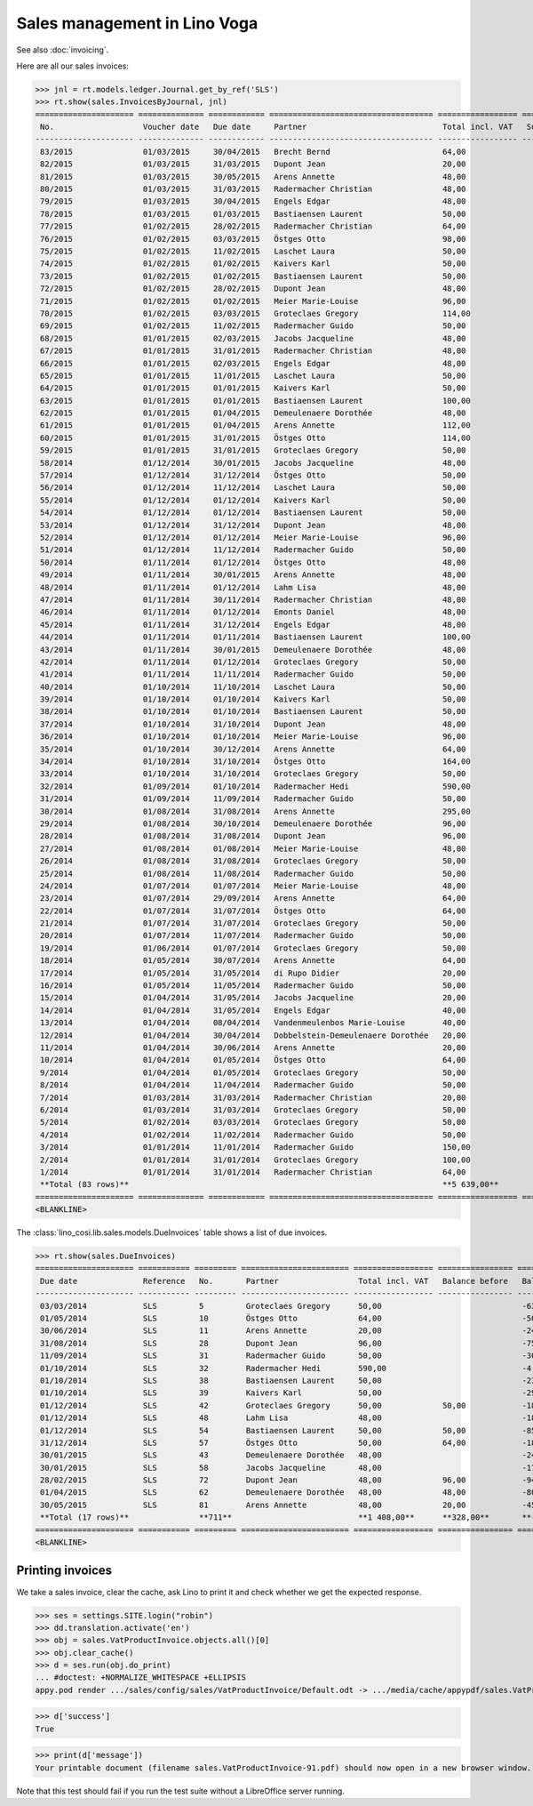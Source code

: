.. _voga.specs.sales:

=============================
Sales management in Lino Voga
=============================

.. to test only this doc:

    $ python setup.py test -s tests.DocsTests.test_sales
    $ pytest -k test_sales

    >>> from lino import startup
    >>> startup('lino_voga.projects.roger.settings.doctests')
    >>> from lino.api.doctest import *
    
See also :doc:`invoicing`.

Here are all our sales invoices:

>>> jnl = rt.models.ledger.Journal.get_by_ref('SLS')
>>> rt.show(sales.InvoicesByJournal, jnl)
===================== ============== ============ =================================== ================= ============== ================
 No.                   Voucher date   Due date     Partner                             Total incl. VAT   Subject line   Actions
--------------------- -------------- ------------ ----------------------------------- ----------------- -------------- ----------------
 83/2015               01/03/2015     30/04/2015   Brecht Bernd                        64,00                            **Registered**
 82/2015               01/03/2015     31/03/2015   Dupont Jean                         20,00                            **Registered**
 81/2015               01/03/2015     30/05/2015   Arens Annette                       48,00                            **Registered**
 80/2015               01/03/2015     31/03/2015   Radermacher Christian               48,00                            **Registered**
 79/2015               01/03/2015     30/04/2015   Engels Edgar                        48,00                            **Registered**
 78/2015               01/03/2015     01/03/2015   Bastiaensen Laurent                 50,00                            **Registered**
 77/2015               01/02/2015     28/02/2015   Radermacher Christian               64,00                            **Registered**
 76/2015               01/02/2015     03/03/2015   Östges Otto                         98,00                            **Registered**
 75/2015               01/02/2015     11/02/2015   Laschet Laura                       50,00                            **Registered**
 74/2015               01/02/2015     01/02/2015   Kaivers Karl                        50,00                            **Registered**
 73/2015               01/02/2015     01/02/2015   Bastiaensen Laurent                 50,00                            **Registered**
 72/2015               01/02/2015     28/02/2015   Dupont Jean                         48,00                            **Registered**
 71/2015               01/02/2015     01/02/2015   Meier Marie-Louise                  96,00                            **Registered**
 70/2015               01/02/2015     03/03/2015   Groteclaes Gregory                  114,00                           **Registered**
 69/2015               01/02/2015     11/02/2015   Radermacher Guido                   50,00                            **Registered**
 68/2015               01/01/2015     02/03/2015   Jacobs Jacqueline                   48,00                            **Registered**
 67/2015               01/01/2015     31/01/2015   Radermacher Christian               48,00                            **Registered**
 66/2015               01/01/2015     02/03/2015   Engels Edgar                        48,00                            **Registered**
 65/2015               01/01/2015     11/01/2015   Laschet Laura                       50,00                            **Registered**
 64/2015               01/01/2015     01/01/2015   Kaivers Karl                        50,00                            **Registered**
 63/2015               01/01/2015     01/01/2015   Bastiaensen Laurent                 100,00                           **Registered**
 62/2015               01/01/2015     01/04/2015   Demeulenaere Dorothée               48,00                            **Registered**
 61/2015               01/01/2015     01/04/2015   Arens Annette                       112,00                           **Registered**
 60/2015               01/01/2015     31/01/2015   Östges Otto                         114,00                           **Registered**
 59/2015               01/01/2015     31/01/2015   Groteclaes Gregory                  50,00                            **Registered**
 58/2014               01/12/2014     30/01/2015   Jacobs Jacqueline                   48,00                            **Registered**
 57/2014               01/12/2014     31/12/2014   Östges Otto                         50,00                            **Registered**
 56/2014               01/12/2014     11/12/2014   Laschet Laura                       50,00                            **Registered**
 55/2014               01/12/2014     01/12/2014   Kaivers Karl                        50,00                            **Registered**
 54/2014               01/12/2014     01/12/2014   Bastiaensen Laurent                 50,00                            **Registered**
 53/2014               01/12/2014     31/12/2014   Dupont Jean                         48,00                            **Registered**
 52/2014               01/12/2014     01/12/2014   Meier Marie-Louise                  96,00                            **Registered**
 51/2014               01/12/2014     11/12/2014   Radermacher Guido                   50,00                            **Registered**
 50/2014               01/11/2014     01/12/2014   Östges Otto                         48,00                            **Registered**
 49/2014               01/11/2014     30/01/2015   Arens Annette                       48,00                            **Registered**
 48/2014               01/11/2014     01/12/2014   Lahm Lisa                           48,00                            **Registered**
 47/2014               01/11/2014     30/11/2014   Radermacher Christian               48,00                            **Registered**
 46/2014               01/11/2014     01/12/2014   Emonts Daniel                       48,00                            **Registered**
 45/2014               01/11/2014     31/12/2014   Engels Edgar                        48,00                            **Registered**
 44/2014               01/11/2014     01/11/2014   Bastiaensen Laurent                 100,00                           **Registered**
 43/2014               01/11/2014     30/01/2015   Demeulenaere Dorothée               48,00                            **Registered**
 42/2014               01/11/2014     01/12/2014   Groteclaes Gregory                  50,00                            **Registered**
 41/2014               01/11/2014     11/11/2014   Radermacher Guido                   50,00                            **Registered**
 40/2014               01/10/2014     11/10/2014   Laschet Laura                       50,00                            **Registered**
 39/2014               01/10/2014     01/10/2014   Kaivers Karl                        50,00                            **Registered**
 38/2014               01/10/2014     01/10/2014   Bastiaensen Laurent                 50,00                            **Registered**
 37/2014               01/10/2014     31/10/2014   Dupont Jean                         48,00                            **Registered**
 36/2014               01/10/2014     01/10/2014   Meier Marie-Louise                  96,00                            **Registered**
 35/2014               01/10/2014     30/12/2014   Arens Annette                       64,00                            **Registered**
 34/2014               01/10/2014     31/10/2014   Östges Otto                         164,00                           **Registered**
 33/2014               01/10/2014     31/10/2014   Groteclaes Gregory                  50,00                            **Registered**
 32/2014               01/09/2014     01/10/2014   Radermacher Hedi                    590,00                           **Registered**
 31/2014               01/09/2014     11/09/2014   Radermacher Guido                   50,00                            **Registered**
 30/2014               01/08/2014     31/08/2014   Arens Annette                       295,00                           **Registered**
 29/2014               01/08/2014     30/10/2014   Demeulenaere Dorothée               96,00                            **Registered**
 28/2014               01/08/2014     31/08/2014   Dupont Jean                         96,00                            **Registered**
 27/2014               01/08/2014     01/08/2014   Meier Marie-Louise                  48,00                            **Registered**
 26/2014               01/08/2014     31/08/2014   Groteclaes Gregory                  50,00                            **Registered**
 25/2014               01/08/2014     11/08/2014   Radermacher Guido                   50,00                            **Registered**
 24/2014               01/07/2014     01/07/2014   Meier Marie-Louise                  48,00                            **Registered**
 23/2014               01/07/2014     29/09/2014   Arens Annette                       64,00                            **Registered**
 22/2014               01/07/2014     31/07/2014   Östges Otto                         64,00                            **Registered**
 21/2014               01/07/2014     31/07/2014   Groteclaes Gregory                  50,00                            **Registered**
 20/2014               01/07/2014     11/07/2014   Radermacher Guido                   50,00                            **Registered**
 19/2014               01/06/2014     01/07/2014   Groteclaes Gregory                  50,00                            **Registered**
 18/2014               01/05/2014     30/07/2014   Arens Annette                       64,00                            **Registered**
 17/2014               01/05/2014     31/05/2014   di Rupo Didier                      20,00                            **Registered**
 16/2014               01/05/2014     11/05/2014   Radermacher Guido                   50,00                            **Registered**
 15/2014               01/04/2014     31/05/2014   Jacobs Jacqueline                   20,00                            **Registered**
 14/2014               01/04/2014     31/05/2014   Engels Edgar                        40,00                            **Registered**
 13/2014               01/04/2014     08/04/2014   Vandenmeulenbos Marie-Louise        40,00                            **Registered**
 12/2014               01/04/2014     30/04/2014   Dobbelstein-Demeulenaere Dorothée   20,00                            **Registered**
 11/2014               01/04/2014     30/06/2014   Arens Annette                       20,00                            **Registered**
 10/2014               01/04/2014     01/05/2014   Östges Otto                         64,00                            **Registered**
 9/2014                01/04/2014     01/05/2014   Groteclaes Gregory                  50,00                            **Registered**
 8/2014                01/04/2014     11/04/2014   Radermacher Guido                   50,00                            **Registered**
 7/2014                01/03/2014     31/03/2014   Radermacher Christian               20,00                            **Registered**
 6/2014                01/03/2014     31/03/2014   Groteclaes Gregory                  50,00                            **Registered**
 5/2014                01/02/2014     03/03/2014   Groteclaes Gregory                  50,00                            **Registered**
 4/2014                01/02/2014     11/02/2014   Radermacher Guido                   50,00                            **Registered**
 3/2014                01/01/2014     11/01/2014   Radermacher Guido                   150,00                           **Registered**
 2/2014                01/01/2014     31/01/2014   Groteclaes Gregory                  100,00                           **Registered**
 1/2014                01/01/2014     31/01/2014   Radermacher Christian               64,00                            **Registered**
 **Total (83 rows)**                                                                   **5 639,00**
===================== ============== ============ =================================== ================= ============== ================
<BLANKLINE>

The :class:`lino_cosi.lib.sales.models.DueInvoices` table shows a list
of due invoices.

>>> rt.show(sales.DueInvoices)
===================== =========== ========= ======================= ================= ================ ================
 Due date              Reference   No.       Partner                 Total incl. VAT   Balance before   Balance to pay
--------------------- ----------- --------- ----------------------- ----------------- ---------------- ----------------
 03/03/2014            SLS         5         Groteclaes Gregory      50,00                              -630,00
 01/05/2014            SLS         10        Östges Otto             64,00                              -500,48
 30/06/2014            SLS         11        Arens Annette           20,00                              -240,60
 31/08/2014            SLS         28        Dupont Jean             96,00                              -758,40
 11/09/2014            SLS         31        Radermacher Guido       50,00                              -300,00
 01/10/2014            SLS         32        Radermacher Hedi        590,00                             -4 165,40
 01/10/2014            SLS         38        Bastiaensen Laurent     50,00                              -232,50
 01/10/2014            SLS         39        Kaivers Karl            50,00                              -298,50
 01/12/2014            SLS         42        Groteclaes Gregory      50,00             50,00            -185,00
 01/12/2014            SLS         48        Lahm Lisa               48,00                              -184,80
 01/12/2014            SLS         54        Bastiaensen Laurent     50,00             50,00            -85,00
 31/12/2014            SLS         57        Östges Otto             50,00             64,00            -186,00
 30/01/2015            SLS         43        Demeulenaere Dorothée   48,00                              -240,96
 30/01/2015            SLS         58        Jacobs Jacqueline       48,00                              -178,56
 28/02/2015            SLS         72        Dupont Jean             48,00             96,00            -94,56
 01/04/2015            SLS         62        Demeulenaere Dorothée   48,00             48,00            -80,16
 30/05/2015            SLS         81        Arens Annette           48,00             20,00            -45,60
 **Total (17 rows)**               **711**                           **1 408,00**      **328,00**       **-8 406,52**
===================== =========== ========= ======================= ================= ================ ================
<BLANKLINE>


Printing invoices
=================

We take a sales invoice, clear the cache, ask Lino to print it and 
check whether we get the expected response.

>>> ses = settings.SITE.login("robin")
>>> dd.translation.activate('en')
>>> obj = sales.VatProductInvoice.objects.all()[0]
>>> obj.clear_cache()
>>> d = ses.run(obj.do_print)
... #doctest: +NORMALIZE_WHITESPACE +ELLIPSIS
appy.pod render .../sales/config/sales/VatProductInvoice/Default.odt -> .../media/cache/appypdf/sales.VatProductInvoice-91.pdf (language='en',params={'raiseOnError': True, 'ooPort': 8100, 'pythonWithUnoPath': ...}

>>> d['success']
True

>>> print(d['message'])
Your printable document (filename sales.VatProductInvoice-91.pdf) should now open in a new browser window. If it doesn't, please consult <a href="http://www.lino-framework.org/help/print.html" target="_blank">the documentation</a> or ask your system administrator.

Note that this test should fail if you run the test suite without a 
LibreOffice server running.


